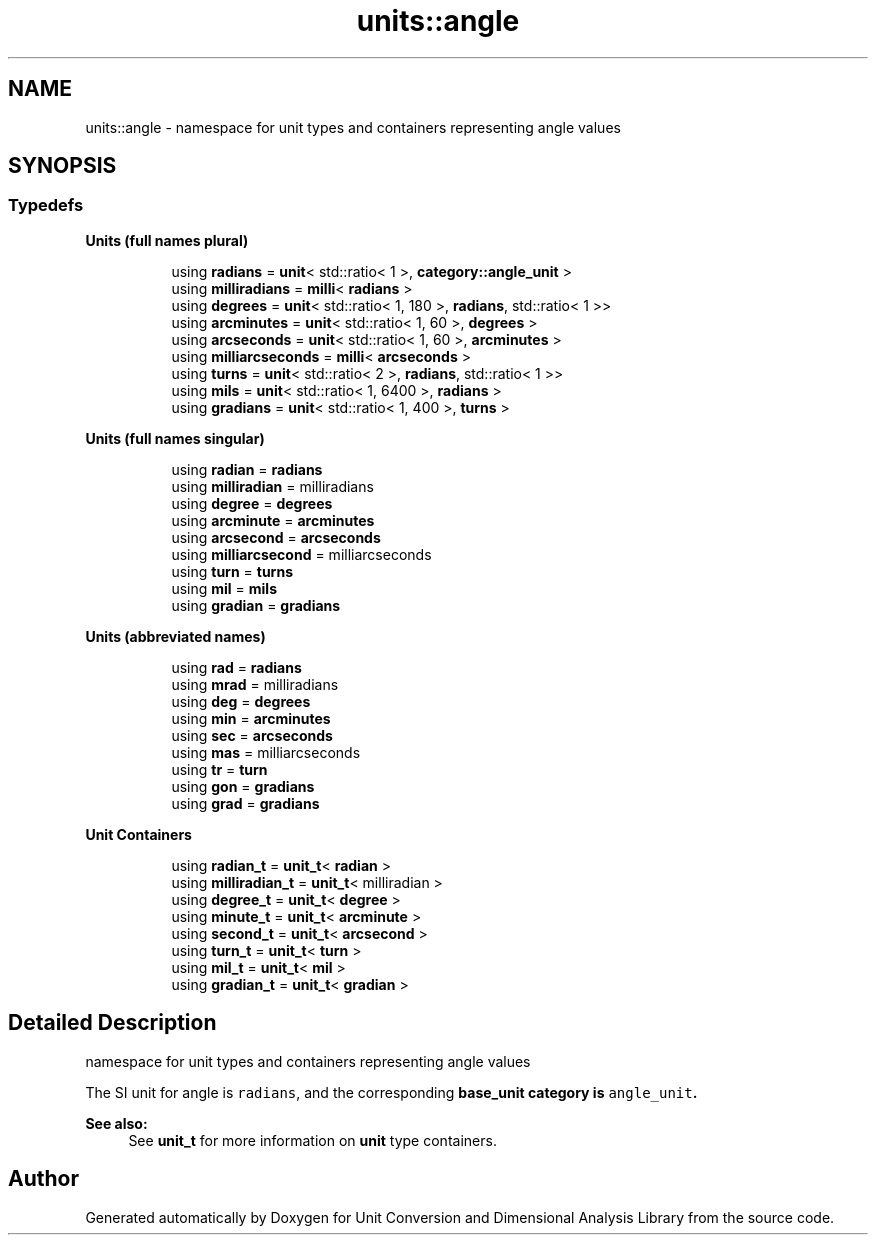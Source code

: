 .TH "units::angle" 3 "Sun Apr 3 2016" "Version 2.0.0" "Unit Conversion and Dimensional Analysis Library" \" -*- nroff -*-
.ad l
.nh
.SH NAME
units::angle \- namespace for unit types and containers representing angle values  

.SH SYNOPSIS
.br
.PP
.SS "Typedefs"

.PP
.RI "\fBUnits (full names plural)\fP"
.br

.in +1c
.in +1c
.ti -1c
.RI "using \fBradians\fP = \fBunit\fP< std::ratio< 1 >, \fBcategory::angle_unit\fP >"
.br
.ti -1c
.RI "using \fBmilliradians\fP = \fBmilli\fP< \fBradians\fP >"
.br
.ti -1c
.RI "using \fBdegrees\fP = \fBunit\fP< std::ratio< 1, 180 >, \fBradians\fP, std::ratio< 1 >>"
.br
.ti -1c
.RI "using \fBarcminutes\fP = \fBunit\fP< std::ratio< 1, 60 >, \fBdegrees\fP >"
.br
.ti -1c
.RI "using \fBarcseconds\fP = \fBunit\fP< std::ratio< 1, 60 >, \fBarcminutes\fP >"
.br
.ti -1c
.RI "using \fBmilliarcseconds\fP = \fBmilli\fP< \fBarcseconds\fP >"
.br
.ti -1c
.RI "using \fBturns\fP = \fBunit\fP< std::ratio< 2 >, \fBradians\fP, std::ratio< 1 >>"
.br
.ti -1c
.RI "using \fBmils\fP = \fBunit\fP< std::ratio< 1, 6400 >, \fBradians\fP >"
.br
.ti -1c
.RI "using \fBgradians\fP = \fBunit\fP< std::ratio< 1, 400 >, \fBturns\fP >"
.br
.in -1c
.in -1c
.PP
.RI "\fBUnits (full names singular)\fP"
.br

.in +1c
.in +1c
.ti -1c
.RI "using \fBradian\fP = \fBradians\fP"
.br
.ti -1c
.RI "using \fBmilliradian\fP = milliradians"
.br
.ti -1c
.RI "using \fBdegree\fP = \fBdegrees\fP"
.br
.ti -1c
.RI "using \fBarcminute\fP = \fBarcminutes\fP"
.br
.ti -1c
.RI "using \fBarcsecond\fP = \fBarcseconds\fP"
.br
.ti -1c
.RI "using \fBmilliarcsecond\fP = milliarcseconds"
.br
.ti -1c
.RI "using \fBturn\fP = \fBturns\fP"
.br
.ti -1c
.RI "using \fBmil\fP = \fBmils\fP"
.br
.ti -1c
.RI "using \fBgradian\fP = \fBgradians\fP"
.br
.in -1c
.in -1c
.PP
.RI "\fBUnits (abbreviated names)\fP"
.br

.in +1c
.in +1c
.ti -1c
.RI "using \fBrad\fP = \fBradians\fP"
.br
.ti -1c
.RI "using \fBmrad\fP = milliradians"
.br
.ti -1c
.RI "using \fBdeg\fP = \fBdegrees\fP"
.br
.ti -1c
.RI "using \fBmin\fP = \fBarcminutes\fP"
.br
.ti -1c
.RI "using \fBsec\fP = \fBarcseconds\fP"
.br
.ti -1c
.RI "using \fBmas\fP = milliarcseconds"
.br
.ti -1c
.RI "using \fBtr\fP = \fBturn\fP"
.br
.ti -1c
.RI "using \fBgon\fP = \fBgradians\fP"
.br
.ti -1c
.RI "using \fBgrad\fP = \fBgradians\fP"
.br
.in -1c
.in -1c
.PP
.RI "\fBUnit Containers\fP"
.br

.PP
.in +1c
.in +1c
.ti -1c
.RI "using \fBradian_t\fP = \fBunit_t\fP< \fBradian\fP >"
.br
.ti -1c
.RI "using \fBmilliradian_t\fP = \fBunit_t\fP< milliradian >"
.br
.ti -1c
.RI "using \fBdegree_t\fP = \fBunit_t\fP< \fBdegree\fP >"
.br
.ti -1c
.RI "using \fBminute_t\fP = \fBunit_t\fP< \fBarcminute\fP >"
.br
.ti -1c
.RI "using \fBsecond_t\fP = \fBunit_t\fP< \fBarcsecond\fP >"
.br
.ti -1c
.RI "using \fBturn_t\fP = \fBunit_t\fP< \fBturn\fP >"
.br
.ti -1c
.RI "using \fBmil_t\fP = \fBunit_t\fP< \fBmil\fP >"
.br
.ti -1c
.RI "using \fBgradian_t\fP = \fBunit_t\fP< \fBgradian\fP >"
.br
.in -1c
.in -1c
.SH "Detailed Description"
.PP 
namespace for unit types and containers representing angle values 

The SI unit for angle is \fCradians\fP, and the corresponding \fC\fBbase_unit\fP\fP category is \fCangle_unit\fP\&. 
.PP
\fBSee also:\fP
.RS 4
See \fBunit_t\fP for more information on \fBunit\fP type containers\&. 
.RE
.PP

.SH "Author"
.PP 
Generated automatically by Doxygen for Unit Conversion and Dimensional Analysis Library from the source code\&.
